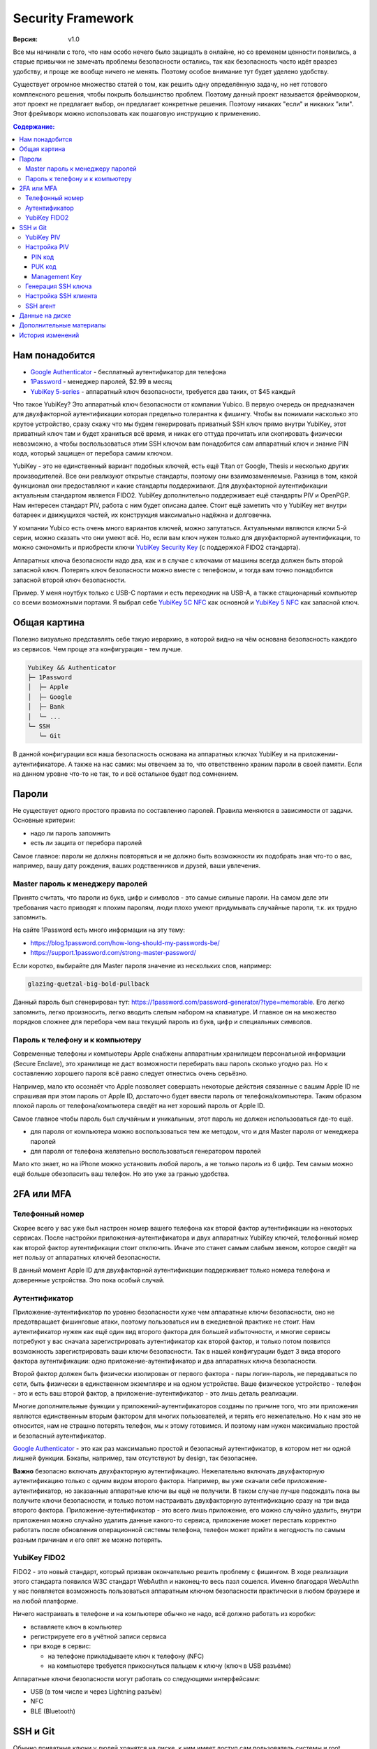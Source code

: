 Security Framework
==================

:Версия: v1.0

Все мы начинали с того, что нам особо нечего было защищать в онлайне, но со
временем ценности появились, а старые привычки не замечать проблемы безопасности
остались, так как безопасность часто идёт вразрез удобству, и проще же вообще
ничего не менять. Поэтому особое внимание тут будет уделено удобству.

Существует огромное множество статей о том, как решить одну определённую задачу,
но нет готового комплексного решения, чтобы покрыть большинство проблем.
Поэтому данный проект называется фреймворком, этот проект не предлагает выбор,
он предлагает конкретные решения. Поэтому никаких "если" и никаких "или". Этот
фреймворк можно использовать как пошаговую инструкцию к применению.

.. contents::
  Содержание:

Нам понадобится
~~~~~~~~~~~~~~~

- `Google Authenticator`_ - бесплатный аутентификатор для телефона
- `1Password`_ - менеджер паролей, $2.99 в месяц
- `YubiKey 5-series`_ - аппаратный ключ безопасности, требуется два таких,
  от $45 каждый

Что такое YubiKey? Это аппаратный ключ безопасности от компании Yubico. В первую
очередь он предназначен для двухфакторной аутентификации которая предельно
толерантна к фишингу. Чтобы вы понимали насколько это крутое устройство, сразу
скажу что мы будем генерировать приватный SSH ключ прямо внутри YubiKey, этот
приватный ключ там и будет храниться всё время, и никак его оттуда прочитать
или скопировать физически невозможно, а чтобы воспользоваться этим SSH ключом
вам понадобится сам аппаратный ключ и знание PIN кода, который защищен от
перебора самим ключом.

YubiKey - это не единственный вариант подобных ключей, есть ещё Titan от Google,
Thesis и несколько других производителей. Все они реализуют открытые стандарты,
поэтому они взаимозаменяемые. Разница в том, какой функционал они предоставляют
и какие стандарты поддерживают. Для двухфакторной аутентификации актуальным
стандартом является FIDO2. YubiKey дополнительно поддерживает ещё стандарты
PIV и OpenPGP. Нам интересен стандарт PIV, работа с ним будет описана далее.
Стоит ещё заметить что у YubiKey нет внутри батареек и движущихся частей, их
конструкция максимально надёжна и долговечна.

У компании Yubico есть очень много вариантов ключей, можно запутаться.
Актуальными являются ключи 5-й серии, можно сказать что они умеют всё. Но, если
вам ключ нужен только для двухфакторной аутентификации, то можно сэкономить
и приобрести ключи `YubiKey Security Key`_ (с поддержкой FIDO2 стандарта).

Аппаратных ключа безопасности надо два, как и в случае с ключами от машины
всегда должен быть второй запасной ключ. Потерять ключ безопасности можно вместе
с телефоном, и тогда вам точно понадобится запасной второй ключ безопасности.

Пример. У меня ноутбук только с USB-C портами и есть переходник на USB-A, а
также стационарный компьютер со всеми возможными портами. Я выбрал себе
`YubiKey 5C NFC`_ как основной и `YubiKey 5 NFC`_ как запасной ключ.

Общая картина
~~~~~~~~~~~~~

Полезно визуально представлять себе такую иерархию, в которой видно на чём
основана безопасность каждого из сервисов. Чем проще эта конфигурация - тем
лучше.

.. code-block:: text

  YubiKey && Authenticator
  ├─ 1Password
  │  ├─ Apple
  │  ├─ Google
  │  ├─ Bank
  │  └─ ...
  └─ SSH
     └─ Git

В данной конфигурации вся наша безопасность основана на аппаратных ключах
YubiKey и на приложении-аутентификаторе. А также на нас самих: мы отвечаем
за то, что ответственно храним пароли в своей памяти. Если на данном уровне
что-то не так, то и всё остальное будет под сомнением.

Пароли
~~~~~~

Не существует одного простого правила по составлению паролей. Правила меняются
в зависимости от задачи. Основные критерии:

- надо ли пароль запомнить
- есть ли защита от перебора паролей

Самое главное: пароли не должны повторяться и не должно быть возможности
их подобрать зная что-то о вас, например, вашу дату рождения, ваших
родственников и друзей, ваши увлечения.

Master пароль к менеджеру паролей
---------------------------------

Принято считать, что пароли из букв, цифр и символов - это самые сильные пароли.
На самом деле эти требования часто приводят к плохим паролям, люди плохо умеют
придумывать случайные пароли, т.к. их трудно запомнить.

На сайте 1Password есть много информации на эту тему:

- https://blog.1password.com/how-long-should-my-passwords-be/
- https://support.1password.com/strong-master-password/

Если коротко, выбирайте для Master пароля значение из нескольких слов, например:

.. code-block:: text

  glazing-quetzal-big-bold-pullback

Данный пароль был сгенерирован тут:
https://1password.com/password-generator/?type=memorable.
Его легко запомнить, легко произносить, легко вводить слепым набором на
клавиатуре. И главное он на множество порядков сложнее для перебора чем ваш
текущий пароль из букв, цифр и специальных символов.

Пароль к телефону и к компьютеру
--------------------------------

Современные телефоны и компьютеры Apple снабжены аппаратным хранилищем
персональной информации (Secure Enclave), это хранилище не даст возможности
перебирать ваш пароль сколько угодно раз. Но к составлению хорошего пароля всё
равно следует отнестись очень серьёзно.

Например, мало кто осознаёт что Apple позволяет совершать некоторые действия
связанные с вашим Apple ID не спрашивая при этом пароль от Apple ID,
достаточно будет ввести пароль от телефона/компьютера. Таким образом плохой
пароль от телефона/компьютера сведёт на нет хороший пароль от Apple ID.

Самое главное чтобы пароль был случайным и уникальным, этот пароль не должен
использоваться где-то ещё.

- для пароля от компьютера можно воспользоваться тем же методом, что и для
  Master пароля от менеджера паролей
- для пароля от телефона желательно воспользоваться генератором паролей

Мало кто знает, но на iPhone можно установить любой пароль, а не только пароль
из 6 цифр. Тем самым можно ещё больше обезопасить ваш телефон. Но это уже за
гранью удобства.

2FA или MFA
~~~~~~~~~~~

Телефонный номер
----------------

Скорее всего у вас уже был настроен номер вашего телефона как второй фактор
аутентификации на некоторых сервисах. После настройки приложения-аутентификатора
и двух аппаратных YubiKey ключей, телефонный номер как второй фактор
аутентификации стоит отключить. Иначе это станет самым слабым звеном, которое
сведёт на нет пользу от аппаратных ключей безопасности.

В данный момент Apple ID для двухфакторной аутентификации поддерживает только
номера телефона и доверенные устройства. Это пока особый случай.

Аутентификатор
--------------

Приложение-аутентификатор по уровню безопасности хуже чем аппаратные
ключи безопасности, оно не предотвращает фишинговые атаки, поэтому пользоваться
им в ежедневной практике не стоит. Нам аутентификатор нужен как ещё один
вид второго фактора для большей избыточности, и многие сервисы потребуют у вас
сначала зарегистрировать аутентификатор как второй фактор, и только потом
появится возможность зарегистрировать ваши ключи безопасности. Так в нашей
конфигурации будет 3 вида второго фактора аутентификации: одно
приложение-аутентификатор и два аппаратных ключа безопасности.

Второй фактор должен быть физически изолирован от первого фактора - пары
логин-пароль, не передаваться по сети, быть физически в единственном экземпляре
и на одном устройстве. Ваше физическое устройство - телефон - это и есть ваш
второй фактор, а приложение-аутентификатор - это лишь деталь реализации.

Многие дополнительные функции у приложений-аутентификаторов созданы
по причине того, что эти приложения являются единственным вторым фактором для
многих пользователей, и терять его нежелательно. Но к нам это не относится, нам
не страшно потерять телефон, мы к этому готовимся. И поэтому нам нужен
максимально простой и безопасный аутентификатор.

`Google Authenticator`_ - это как раз максимально простой и безопасный
аутентификатор, в котором нет ни одной лишней функции. Бэкапы, например, там
отсутствуют by design, так безопаснее.

**Важно** безопасно включать двухфакторную аутентификацию. Нежелательно включать
двухфакторную аутентификацию только с одним видом второго фактора. Например, вы
уже скачали себе приложение-аутентификатор, но заказанные аппаратные ключи вы
ещё не получили. В таком случае лучше подождать пока вы получите ключи
безопасности, и только потом настраивать двухфакторную аутентификацию сразу на
три вида второго фактора. Приложение-аутентификатор - это всего лишь приложение,
его можно случайно удалить, внутри приложения можно случайно удалить данные
какого-то сервиса, приложение может перестать корректно работать после
обновления операционной системы телефона, телефон может прийти в негодность по
самым разным причинам и его опят же можно потерять.

YubiKey FIDO2
-------------

FIDO2 - это новый стандарт, который призван окончательно решить проблему с
фишингом. В ходе реализации этого стандарта появился W3C стандарт WebAuthn и
наконец-то весь пазл сошелся. Именно благодаря WebAuthn у нас появляется
возможность пользоваться аппаратным ключом безопасности практически в любом
браузере и на любой платформе.

Ничего настраивать в телефоне и на компьютере обычно не надо, всё должно
работать из коробки:

- вставляете ключ в компьютер
- регистрируете его в учётной записи сервиса
- при входе в сервис:

  * на телефоне прикладываете ключ к телефону (NFC)
  * на компьютере требуется прикоснуться пальцем к ключу (ключ в USB разъёме)

Аппаратные ключи безопасности могут работать со следующими интерфейсами:

- USB (в том числе и через Lightning разъём)
- NFC
- BLE (Bluetooth)

SSH и Git
~~~~~~~~~

Обычно приватные ключи у людей хранятся на диске, к ним имеет доступ сам
пользователь системы и root. Дополнительно можно зашифровать ключ и доступ к
ключу будет только через пароль. Ещё можно зашифровать диск, и загрузить систему
можно будет тоже только через пароль.

Минусы:

- доступ к приватному ключу всё ещё теоретически возможен, его можно легко
  скопировать, привилегированного доступа к системе (sudo) для этого не нужно
- пароль к приватному ключу можно подобрать методом перебора
- шифрование диска не даёт 100% гарантии того, что данные нельзя будет
  прочитать, есть успешные примеры атак, где получалось получить доступ к данным
  на компьютере с аппаратным шифрованием данных на диске

YubiKey PIV
-----------

Наиболее безопасным способом будет использование аппаратных ключей
безопасности. Приватный ключ можно сгенерировать прямо внутри YubiKey
средствами самого ключа, откуда его уже будет невозможно физически прочитать.
Чтобы воспользоваться этим приватным ключом вам понадобится физический доступ к
ключу и ввод PIN кода ключа. Можно ещё настроить так, чтобы ключ требовал
дополнительно физическое прикосновение пальцем. В отличие от пароля к SSH ключу,
у вас будет всего 3 попытки ввести PIN код, после чего ключ будет заблокирован,
т.е. подобрать PIN код методом перебора невозможно, за это отвечает сам
аппаратный ключ, а не какая-то программа на вашем компьютере.

YubiKey для SSH доступа поддерживает два стандарта: OpenPGP и PIV. Первый
стандарт подразумевает использование GnuPG, что сложно, ещё раз сложно и может
привести к ошибкам. PIV стандарт - это стандарт для смарт-карт, разработанный
NIST для использования в гос. органах США. Оба эти стандарта позволяют
использовать YubiKey и для аутентификации, и для шифрования, и для подписывания
данных. Мы будем использовать простой и понятный PIV стандарт.

Настройка PIV
-------------

Для работы с ключами нам потребуется консольная программа `YubiKey Manager`_:

.. code-block:: console

  $ brew install ykman
  $ ykman --version
  YubiKey Manager (ykman) version: 3.1.1
  Libraries:
      libykpers 1.20.0
      libusb 1.0.23

Вставляем ключ в USB разъём и проверяем:

.. code-block:: console

  $ ykman info
  Device type: YubiKey 5C NFC
  Serial number: XXXXXXXX
  Firmware version: 5.2.7
  Form factor: Keychain (USB-C)
  Enabled USB interfaces: OTP+FIDO+CCID
  NFC interface is enabled.

  Applications  USB     NFC
  OTP           Enabled Enabled
  FIDO U2F      Enabled Enabled
  OpenPGP       Enabled Enabled
  PIV           Enabled Enabled
  OATH          Enabled Enabled
  FIDO2         Enabled Enabled

Для начала нам понадобится сменить заводские коды ключа: PIN, PUK и Management
Key. Все коды мы будем генерировать случайным образом и хранить в менеджере
паролей, это нормально так как:

- доступ к менеджеру паролей возможен и в офлайне
- для доступа к менеджеру паролей на новом устройстве мы можем воспользоваться
  всё тем же YubiKey ключом как вторым фактором аутентификации и PIN код для
  этого не требуется, PIN код нужен только для PIV функционала

Так что хранить коды в менеджере паролей - это довольно практично и безопасно,
всё остаётся под контролем. Со временем PIN код мы будем знать наизусть,
остальными кодами мы будем пользоваться сильно реже.

После 3-х неудачных попыток ввести неправильный PIN код PIV функционал будет
заблокирован, потребуется PUK код для сброса PIN кода.

После 3-х неудачных попыток ввести неправильный PUK код PIV функционал будет
окончательно заблокирован и потребуется сделать сброс всего PIV функционал до
заводских настроек. Все данные в PIV функционале будут потеряны, надо будет
заново произвести данную настройку ключа. Остальная часть ключа никак не
пострадает.

Подробности:

- https://developers.yubico.com/PIV/Guides/Device_setup.html
- https://developers.yubico.com/yubikey-piv-manager/PIN_and_Management_Key.html

PIN код
+++++++

YubiKey поддерживает от 6 до 8 цифро-буквенных символов, но для совместимости
с другими системами рекомендуется использовать только цифры. Генерируем
случайные 6 цифр в менеджере паролей и меняем PIN код:

.. code-block:: console

  $ ykman piv change-pin --pin 123456
                               ^^^^^^- текущий заводской PIN код
  Enter your new PIN:
  Repeat for confirmation:
  New PIN set.

PUK код
+++++++

Те же условия что и для PIN кода. Генерируем случайные 8 цифр в менеджере
паролей и меняем PUK код:

.. code-block:: console

  $ ykman piv change-puk --puk 12345678
                               ^^^^^^^^- текущий заводской PUK код
  Enter your new PUK:
  Repeat for confirmation:
  New PUK set.

Management Key
++++++++++++++

Этот код имеет размер 24 байта, в отличие от PIN и PUK кодов, этот код не
защищен от перебора ключей, поэтому тут особо важно сгенерировать код случайным
образом, YubiKey Manager умеет сам это делать:

.. code-block:: console

  $ ykman piv change-management-key --generate
  Enter PIN:
  Generated management key: 010203040506070801020304050607080102030405060708
                            ^^^^^^^^^^^^^^^^^^^^^^^^^^^^^^^^^^^^^^^^^^^^^^^^

Сохраняем сгенерированный ключ управления в менеджер паролей.

Генерация SSH ключа
-------------------

.. code-block:: console

  $ ykman piv info
  PIV version: 5.2.7
  PIN tries remaining: 3
  CHUID:  **********
  CCC:    **********

YubiKey имеет множество слотов для хранения ключей, вот тут их полный список:
https://developers.yubico.com/PIV/Introduction/Certificate_slots.html

Для аутентификации предназначен слот ``9a``:

.. code-block:: console

  $ ykman piv generate-key --algorithm ECCP384 9a public.pem
  Enter a management key [blank to use default key]:

PIV стандарт пока не поддерживает ключи RSA размером более 2048, вместо этого
есть ECCP256 и ECCP384 - аналоги по сложности RSA 3072 и RSA 7680
соответственно, по мнению NSA.

Генерируем сертификат и импортируем его обратно в ключ:

.. code-block:: console

  $ ykman piv generate-certificate -s "/CN=SSH key/" 9a public.pem
  Enter PIN:
  Enter a management key [blank to use default key]:

После генерации и импорта сертификата в ключ про файл ``public.pem`` можете не
переживать и удалить его, он нам больше не понадобится, его всегда можно будет
достать обратно из ключа.

Проверяем:

.. code-block:: console

  $ ykman piv info
  PIV version: 5.2.7
  PIN tries remaining: 3
  CHUID:  **********
  CCC:    **********
  Slot 9a:
          Algorithm:      ECCP384
          Subject DN:     CN=/CN=SSH key/
          Issuer DN:      CN=/CN=SSH key/
          Serial:         **********
          Fingerprint:    **********
          Not before:     2020-01-01 23:59:59
          Not after:      2021-01-01 23:59:59

Время действия сертификата на SSH доступ не влияет.

Настройка SSH клиента
---------------------

Взаимодействие сторонних систем с аппаратными ключами происходит по специальному
API, описанному в стандарте PKCS#11. Есть две актуальные реализации этого API:
проект OpenSC_ и разработанная компанией Yubico библиотека ``ykcs11``, мы будем
использовать второй вариант, который идёт в комплекте с `Yubico PIV-Tool`_:

.. code-block:: console

  $ brew install yubico-piv-tool
  $ yubico-piv-tool --version
  yubico-piv-tool 2.1.1
  $ ls -l /usr/local/lib/libykcs11.dylib
  lrwxr-xr-x  1 user  admin  51 Oct 14 14:27 /usr/local/lib/libykcs11.dylib -> ../Cellar/yubico-piv-tool/2.1.1/lib/libykcs11.dylib

Проверяем видит ли SSH наши ключи:

.. code-block:: console

  $ ssh -V
  OpenSSH_8.4p1, OpenSSL 1.1.1h  22 Sep 2020
  $ ssh-keygen -D /usr/local/lib/libykcs11.dylib -e
  ecdsa-sha2-nistp384 ********** Public key for PIV Authentication
  ssh-rsa ********** Public key for PIV Attestation

В списке должно быть два ключа:

- ``ecdsa-sha2-nistp384`` - это сгенерированный нами ключ в слоте ``9a``
- ``ssh-rsa`` - это ключ слота ``f9``, который предназначен для аттестации, он
  там находится с завода, с его помощью можно убедиться в том, что ключи во всех
  остальных слотах были сгенерированы безопасно внутри аппаратного ключа,
  а не были импортированы в аппаратный ключ извне

Если вы тут видите только ключ аттестации, то скорее всего ваша версия OpenSSH
не поддерживает ключи ECCP384. Тут либо прийдётся использовать RSA2048 ключи,
либо обновить версию OpenSSH:

.. code-block:: console

  $ brew install openssh

Если SSH корректно считывает наш ключ, то можно скопировать строчку
``ecdsa-sha2-nistp384 **********`` в настройки GitHub и в настройки SSH сервера
- файл ``~/.ssh/authorized_keys``.

Для того чтобы ``ssh`` работал с нашим аппаратным ключом, минимальный конфиг
SSH клиента должен выглядеть так:

.. code-block:: console

  $ cat ~/.ssh/config
  Host *
    PKCS11Provider /usr/local/lib/libykcs11.dylib

Проверяем:

.. code-block:: console

  $ curl https://github.com/vmagamedov.keys
  ecdsa-sha2-nistp384 **********
  $ ssh -T git@github.com
  Enter PIN for 'YubiKey PIV #XXXXXXXX':
  Hi vmagamedov! You've successfully authenticated, but GitHub does not provide shell access.

SSH агент
---------

TL;DR: Пользоваться SSH агентом совместно с аппаратными ключами безопасности
не рекомендуется.

Возможно вы ранее уже пользовались SSH агентом, чтобы каждый раз не вводить
слово-пароль к приватному ключу. SSH агент также умеет работать с провайдером
PKCS#11:

.. code-block:: console

  $ eval "$(ssh-agent -P '/usr/lib/*,/usr/local/lib/*,/usr/local/Cellar/yubico-piv-tool/*')"
  Agent pid 78254
  $ ssh-add -s /usr/local/Cellar/yubico-piv-tool/2.1.1/lib/libykcs11.dylib
  Enter passphrase for PKCS#11:
  Card added: /usr/local/Cellar/yubico-piv-tool/2.1.1/lib/libykcs11.dylib
  $ ssh-add -L
  ecdsa-sha2-nistp384 ********** Public key for PIV Authentication
  ssh-rsa ********** Public key for PIV Attestation

В Linux всё должно быть немного проще, если ``libykcs11`` будет установлена
в ``/usr/lib`` или ``/usr/local/lib`` - по-умолчанию SSH агент разрешает
подгружать библиотеки только из этих мест.

Но опять же пользоваться SSH агентом не рекомендуется:

- недопонимание того как работает SSH агент может само по себе создать
  уязвимость
- SSH агент наиболее актуален когда у вас SSH ключи со сложными паролями; но
  когда у вас аппаратный ключ с простым для запоминания и ввода PIN кодом,
  который защищён от перебора, то необходимость в агенте практически отпадает

Когда надо создать SSH соединение через bastion/jumpbox сервер,
то ``ForwardAgent`` считается плохой практикой, существует более безопасная
альтернатива - ``ProxyJump``. Так что от SSH агента пользы мало, а рисков много.

Данные на диске
~~~~~~~~~~~~~~~

Если у вас Mac с чипом T2, то ваш диск шифруется автоматически, даже если
выключен FileVault. Ключ шифрования хранится внутри чипа T2 и без именно этого
чипа расшифровать диск невозможно. Но всё равно следует включить FileVault,
никого влияния на скорость работы вашего компьютера это не создаст.

Если FileVault выключен, то при запуске системы диск будет автоматически
разблокирован, диск будет расшифровываться автоматически на аппаратном уровне,
операционная система загрузится, без пароля вы не зайдёте в систему, однако
есть вероятность воспользоваться уязвимостями системы и всё же прочитать данные
с разблокированного диска.

Если FileVault включен, то операционная система даже не начнёт свою загрузку
пока вы не введёте пароль, это самый безопасный способ, защита на аппаратном
уровне. Шифрование на аппаратном уровне также исключает возможность перебора
паролей, защита от перебора реализуется чипом T2, а не операционной системой.

Software способы шифрования требуют сложного пароля, иначе пароль можно
будет подобрать методом перебора. Хранить такой пароль в менеджере паролей
не получится, т.к. пароль нужно ввести ещё до загрузки операционной системы.
Поэтому аппаратные способы шифрования имеют значимое преимущество.

Подробности:
https://www.apple.com/euro/mac/shared/docs/Apple_T2_Security_Chip_Overview.pdf

Дополнительные материалы
~~~~~~~~~~~~~~~~~~~~~~~~

- https://github.com/drduh/macOS-Security-and-Privacy-Guide

История изменений
~~~~~~~~~~~~~~~~~

- **v1.0** Первоначальная версия

.. _Google Authenticator: https://apps.apple.com/us/app/google-authenticator/id388497605
.. _1Password: https://1password.com
.. _YubiKey 5-series: https://www.yubico.com/products/yubikey-5-overview/
.. _YubiKey 5 NFC: https://www.yubico.com/product/yubikey-5-nfc/
.. _YubiKey 5C NFC: https://www.yubico.com/product/yubikey-5c-nfc/
.. _YubiKey Security Key: https://www.yubico.com/product/security-key-nfc-by-yubico/
.. _YubiKey Manager: https://developers.yubico.com/yubikey-manager/
.. _Yubico PIV-Tool: https://developers.yubico.com/yubico-piv-tool/
.. _OpenSC: https://github.com/OpenSC/OpenSC
